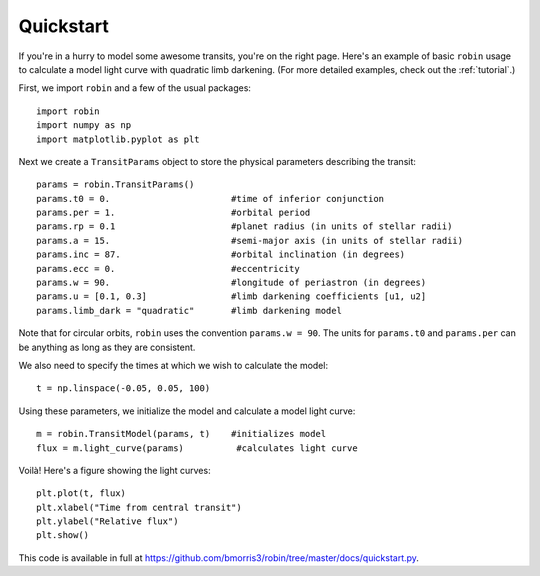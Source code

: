 .. _quickstart:

Quickstart
============
If you're in a hurry to model some awesome transits, you're on the right page.  Here's an example of basic ``robin`` usage to calculate a model light curve with quadratic limb darkening.  (For more detailed examples, check out the :ref:`tutorial`.)

First, we import ``robin`` and a few of the usual packages:

::

	import robin
	import numpy as np
	import matplotlib.pyplot as plt

Next we create a ``TransitParams`` object to store the physical parameters describing the transit:

::

	params = robin.TransitParams()
	params.t0 = 0. 			     #time of inferior conjunction 
	params.per = 1.			     #orbital period	
	params.rp = 0.1			     #planet radius (in units of stellar radii)
	params.a = 15.			     #semi-major axis (in units of stellar radii)
	params.inc = 87.		     #orbital inclination (in degrees)	
	params.ecc = 0.			     #eccentricity	
	params.w = 90.		   	     #longitude of periastron (in degrees)
	params.u = [0.1, 0.3]  	             #limb darkening coefficients [u1, u2]
	params.limb_dark = "quadratic"       #limb darkening model

Note that for circular orbits, ``robin`` uses the convention ``params.w = 90``.  The units for ``params.t0`` and ``params.per`` can be anything as long as they are consistent.

We also need to specify the times at which we wish to calculate the model:

::

	t = np.linspace(-0.05, 0.05, 100)    

Using these parameters, we initialize the model and calculate a model light curve: 

::

	m = robin.TransitModel(params, t)    #initializes model
	flux = m.light_curve(params)	      #calculates light curve


Voilà!  Here's a figure showing the light curves:

::

	plt.plot(t, flux)
	plt.xlabel("Time from central transit")
	plt.ylabel("Relative flux")
	plt.show()


.. image:: lc.png

This code is available in full at https://github.com/bmorris3/robin/tree/master/docs/quickstart.py.


